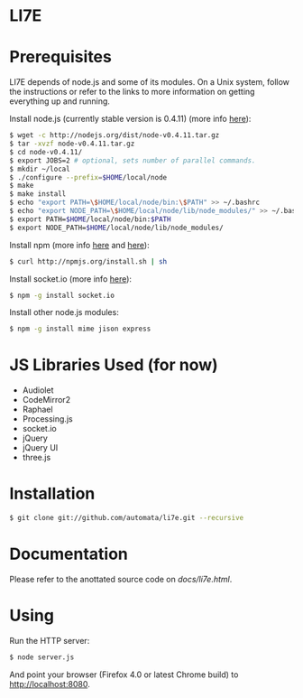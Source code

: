 * LI7E

* Prerequisites

  LI7E depends of node.js and some of its modules. On a Unix system, follow
  the instructions or refer to the links to more information on getting
  everything up and running.
  
  Install node.js (currently stable version is 0.4.11) (more info [[https://github.com/joyent/node/wiki/Installation][here]]):

  #+BEGIN_SRC sh
  $ wget -c http://nodejs.org/dist/node-v0.4.11.tar.gz
  $ tar -xvzf node-v0.4.11.tar.gz
  $ cd node-v0.4.11/
  $ export JOBS=2 # optional, sets number of parallel commands.
  $ mkdir ~/local
  $ ./configure --prefix=$HOME/local/node
  $ make
  $ make install
  $ echo "export PATH=\$HOME/local/node/bin:\$PATH" >> ~/.bashrc
  $ echo "export NODE_PATH=\$HOME/local/node/lib/node_modules/" >> ~/.bashrc
  $ export PATH=$HOME/local/node/bin:$PATH
  $ export NODE_PATH=$HOME/local/node/lib/node_modules/
  #+END_SRC

  Install npm (more info [[http://npmjs.org][here]] and [[https://github.com/isaacs/npm/blob/master/doc/faq.md#readme][here]]):

  #+BEGIN_SRC sh
  $ curl http://npmjs.org/install.sh | sh
  #+END_SRC 

  Install socket.io (more info [[http://socket.io][here]]):

  #+BEGIN_SRC sh
  $ npm -g install socket.io
  #+END_SRC

  Install other node.js modules:

  #+BEGIN_SRC sh
  $ npm -g install mime jison express
  #+END_SRC
  
* JS Libraries Used (for now)
  - Audiolet
  - CodeMirror2
  - Raphael
  - Processing.js
  - socket.io
  - jQuery
  - jQuery UI
  - three.js
* Installation

  #+BEGIN_SRC sh
$ git clone git://github.com/automata/li7e.git --recursive
  #+END_SRC

* Documentation
  Please refer to the anottated source code on [[docs/li7e.html][docs/li7e.html]].
* Using

  Run the HTTP server:

  #+BEGIN_SRC sh
$ node server.js
  #+END_SRC

  And point your browser (Firefox 4.0 or latest Chrome build) to http://localhost:8080.

